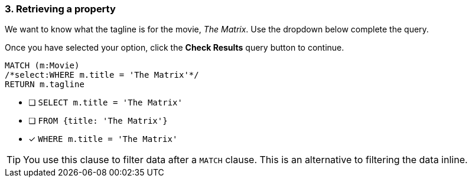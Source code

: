 [.question.select-in-source]
=== 3. Retrieving a property

We want to know what the tagline is for the movie, _The Matrix_.
Use the dropdown below complete the query.

Once you have selected your option, click the **Check Results** query button to continue.

[source,cypher,role=nocopy noplay]
----
MATCH (m:Movie)
/*select:WHERE m.title = 'The Matrix'*/
RETURN m.tagline
----


* [ ] `SELECT m.title = 'The Matrix'`
* [ ] `FROM {title: 'The Matrix'}`
* [x] `WHERE m.title = 'The Matrix'`

[TIP]
====
You use this clause to filter data after a `MATCH` clause.
This is an alternative to filtering the data inline.
====